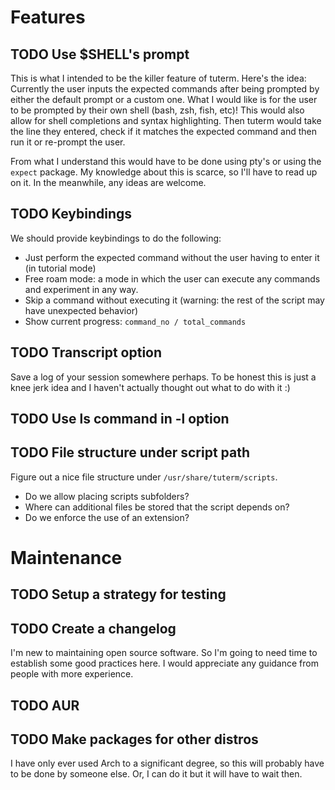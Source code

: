 * Features
** TODO Use $SHELL's prompt
   This is what I intended to be the killer feature of tuterm. Here's the idea:
   Currently the user inputs the expected commands after being prompted by
   either the default prompt or a custom one. What I would like is for the user
   to be prompted by their own shell (bash, zsh, fish, etc)! This would also
   allow for shell completions and syntax highlighting. Then tuterm would take
   the line they entered, check if it matches the expected command and then run
   it or re-prompt the user.

   From what I understand this would have to be done using pty's or using the
   ~expect~ package. My knowledge about this is scarce, so I'll have to read up on
   it. In the meanwhile, any ideas are welcome.
** TODO Keybindings
   We should provide keybindings to do the following:

   - Just perform the expected command without the user having to enter it
     (in tutorial mode)
   - Free roam mode: a mode in which the user can execute any commands and
     experiment in any way.
   - Skip a command without executing it (warning: the rest of the script may
     have unexpected behavior)
   - Show current progress: ~command_no / total_commands~
** TODO Transcript option
   Save a log of your session somewhere perhaps. To be honest this is just a
   knee jerk idea and I haven't actually thought out what to do with it :)
** TODO Use ls command in -l option
** TODO File structure under script path
   Figure out a nice file structure under ~/usr/share/tuterm/scripts~.
   - Do we allow placing scripts subfolders?
   - Where can additional files be stored that the script depends on?
   - Do we enforce the use of an extension?
* Maintenance
** TODO Setup a strategy for testing
** TODO Create a changelog
   I'm new to maintaining open source software. So I'm going to need time to
   establish some good practices here. I would appreciate any guidance from
   people with more experience.
** TODO AUR
** TODO Make packages for other distros
   I have only ever used Arch to a significant degree, so this will probably
   have to be done by someone else. Or, I can do it but it will have to wait then.
